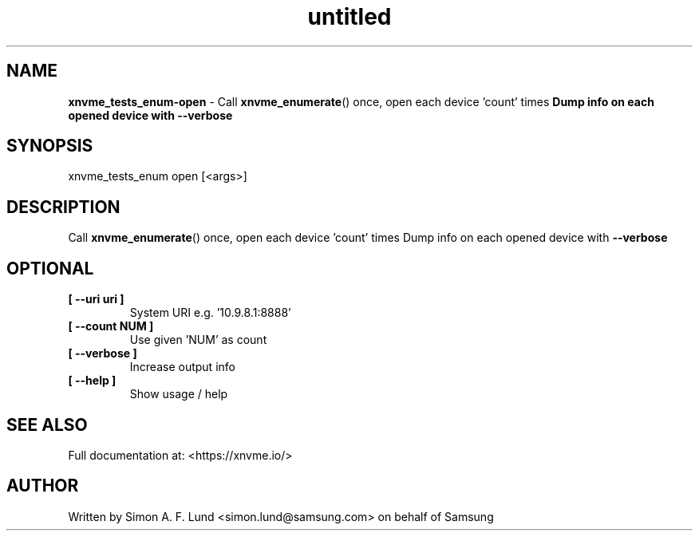 .\" Text automatically generated by txt2man
.TH untitled  "31 January 2022" "" ""
.SH NAME
\fBxnvme_tests_enum-open \fP- Call \fBxnvme_enumerate\fP() once, open each device 'count' times
\fBDump info on each opened device with \fB--verbose\fP
.SH SYNOPSIS
.nf
.fam C
xnvme_tests_enum open [<args>]
.fam T
.fi
.fam T
.fi
.SH DESCRIPTION
Call \fBxnvme_enumerate\fP() once, open each device 'count' times
Dump info on each opened device with \fB--verbose\fP
.SH OPTIONAL
.TP
.B
[ \fB--uri\fP uri ]
System URI e.g. '10.9.8.1:8888'
.TP
.B
[ \fB--count\fP NUM ]
Use given 'NUM' as count
.TP
.B
[ \fB--verbose\fP ]
Increase output info
.TP
.B
[ \fB--help\fP ]
Show usage / help
.RE
.PP


.SH SEE ALSO
Full documentation at: <https://xnvme.io/>
.SH AUTHOR
Written by Simon A. F. Lund <simon.lund@samsung.com> on behalf of Samsung
